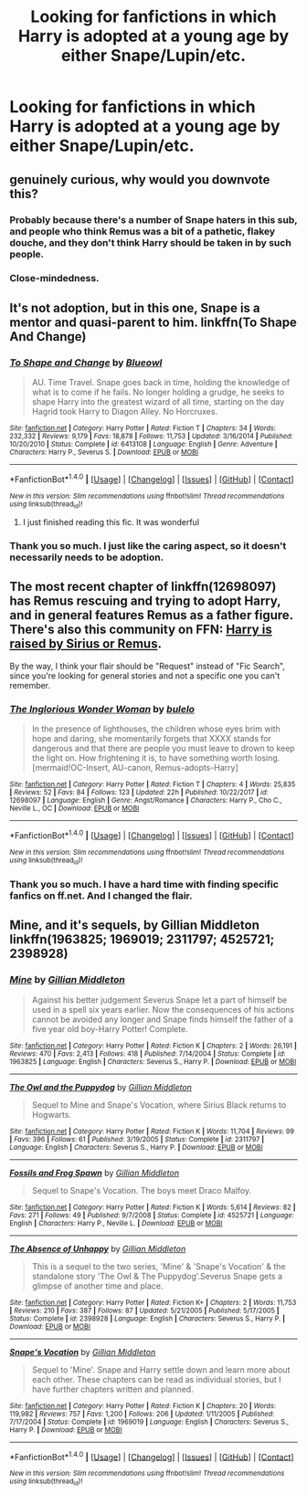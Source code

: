 #+TITLE: Looking for fanfictions in which Harry is adopted at a young age by either Snape/Lupin/etc.

* Looking for fanfictions in which Harry is adopted at a young age by either Snape/Lupin/etc.
:PROPERTIES:
:Author: pandoxia
:Score: 8
:DateUnix: 1522438216.0
:DateShort: 2018-Mar-31
:FlairText: Request
:END:

** genuinely curious, why would you downvote this?
:PROPERTIES:
:Author: Mentleman
:Score: 6
:DateUnix: 1522451764.0
:DateShort: 2018-Mar-31
:END:

*** Probably because there's a number of Snape haters in this sub, and people who think Remus was a bit of a pathetic, flakey douche, and they don't think Harry should be taken in by such people.
:PROPERTIES:
:Author: SilverCookieDust
:Score: 3
:DateUnix: 1522520389.0
:DateShort: 2018-Mar-31
:END:


*** Close-mindedness.
:PROPERTIES:
:Author: bupomo
:Score: 2
:DateUnix: 1522527476.0
:DateShort: 2018-Apr-01
:END:


** It's not adoption, but in this one, Snape is a mentor and quasi-parent to him. linkffn(To Shape And Change)
:PROPERTIES:
:Author: blazinghand
:Score: 4
:DateUnix: 1522443913.0
:DateShort: 2018-Mar-31
:END:

*** [[http://www.fanfiction.net/s/6413108/1/][*/To Shape and Change/*]] by [[https://www.fanfiction.net/u/1201799/Blueowl][/Blueowl/]]

#+begin_quote
  AU. Time Travel. Snape goes back in time, holding the knowledge of what is to come if he fails. No longer holding a grudge, he seeks to shape Harry into the greatest wizard of all time, starting on the day Hagrid took Harry to Diagon Alley. No Horcruxes.
#+end_quote

^{/Site/: [[http://www.fanfiction.net/][fanfiction.net]] *|* /Category/: Harry Potter *|* /Rated/: Fiction T *|* /Chapters/: 34 *|* /Words/: 232,332 *|* /Reviews/: 9,179 *|* /Favs/: 18,878 *|* /Follows/: 11,753 *|* /Updated/: 3/16/2014 *|* /Published/: 10/20/2010 *|* /Status/: Complete *|* /id/: 6413108 *|* /Language/: English *|* /Genre/: Adventure *|* /Characters/: Harry P., Severus S. *|* /Download/: [[http://www.ff2ebook.com/old/ffn-bot/index.php?id=6413108&source=ff&filetype=epub][EPUB]] or [[http://www.ff2ebook.com/old/ffn-bot/index.php?id=6413108&source=ff&filetype=mobi][MOBI]]}

--------------

*FanfictionBot*^{1.4.0} *|* [[[https://github.com/tusing/reddit-ffn-bot/wiki/Usage][Usage]]] | [[[https://github.com/tusing/reddit-ffn-bot/wiki/Changelog][Changelog]]] | [[[https://github.com/tusing/reddit-ffn-bot/issues/][Issues]]] | [[[https://github.com/tusing/reddit-ffn-bot/][GitHub]]] | [[[https://www.reddit.com/message/compose?to=tusing][Contact]]]

^{/New in this version: Slim recommendations using/ ffnbot!slim! /Thread recommendations using/ linksub(thread_id)!}
:PROPERTIES:
:Author: FanfictionBot
:Score: 2
:DateUnix: 1522443932.0
:DateShort: 2018-Mar-31
:END:

**** I just finished reading this fic. It was wonderful
:PROPERTIES:
:Author: Koi_love333
:Score: 2
:DateUnix: 1522524898.0
:DateShort: 2018-Apr-01
:END:


*** Thank you so much. I just like the caring aspect, so it doesn't necessarily needs to be adoption.
:PROPERTIES:
:Author: pandoxia
:Score: 1
:DateUnix: 1522445533.0
:DateShort: 2018-Mar-31
:END:


** The most recent chapter of linkffn(12698097) has Remus rescuing and trying to adopt Harry, and in general features Remus as a father figure. There's also this community on FFN: [[https://www.fanfiction.net/community/Harry-is-raised-by-Sirius-or-Remus/57724/99/3/1/0/0/0/0/][Harry is raised by Sirius or Remus]].

By the way, I think your flair should be "Request" instead of "Fic Search", since you're looking for general stories and not a specific one you can't remember.
:PROPERTIES:
:Author: bupomo
:Score: 3
:DateUnix: 1522444879.0
:DateShort: 2018-Mar-31
:END:

*** [[http://www.fanfiction.net/s/12698097/1/][*/The Inglorious Wonder Woman/*]] by [[https://www.fanfiction.net/u/3930972/bulelo][/bulelo/]]

#+begin_quote
  In the presence of lighthouses, the children whose eyes brim with hope and daring, she momentarily forgets that XXXX stands for dangerous and that there are people you must leave to drown to keep the light on. How frightening it is, to have something worth losing. [mermaid!OC-Insert, AU-canon, Remus-adopts-Harry]
#+end_quote

^{/Site/: [[http://www.fanfiction.net/][fanfiction.net]] *|* /Category/: Harry Potter *|* /Rated/: Fiction T *|* /Chapters/: 4 *|* /Words/: 25,835 *|* /Reviews/: 52 *|* /Favs/: 84 *|* /Follows/: 123 *|* /Updated/: 22h *|* /Published/: 10/22/2017 *|* /id/: 12698097 *|* /Language/: English *|* /Genre/: Angst/Romance *|* /Characters/: Harry P., Cho C., Neville L., OC *|* /Download/: [[http://www.ff2ebook.com/old/ffn-bot/index.php?id=12698097&source=ff&filetype=epub][EPUB]] or [[http://www.ff2ebook.com/old/ffn-bot/index.php?id=12698097&source=ff&filetype=mobi][MOBI]]}

--------------

*FanfictionBot*^{1.4.0} *|* [[[https://github.com/tusing/reddit-ffn-bot/wiki/Usage][Usage]]] | [[[https://github.com/tusing/reddit-ffn-bot/wiki/Changelog][Changelog]]] | [[[https://github.com/tusing/reddit-ffn-bot/issues/][Issues]]] | [[[https://github.com/tusing/reddit-ffn-bot/][GitHub]]] | [[[https://www.reddit.com/message/compose?to=tusing][Contact]]]

^{/New in this version: Slim recommendations using/ ffnbot!slim! /Thread recommendations using/ linksub(thread_id)!}
:PROPERTIES:
:Author: FanfictionBot
:Score: 2
:DateUnix: 1522444889.0
:DateShort: 2018-Mar-31
:END:


*** Thank you so much. I have a hard time with finding specific fanfics on ff.net. And I changed the flair.
:PROPERTIES:
:Author: pandoxia
:Score: 2
:DateUnix: 1522445464.0
:DateShort: 2018-Mar-31
:END:


** Mine, and it's sequels, by Gillian Middleton linkffn(1963825; 1969019; 2311797; 4525721; 2398928)
:PROPERTIES:
:Author: SilverCookieDust
:Score: 1
:DateUnix: 1522520785.0
:DateShort: 2018-Mar-31
:END:

*** [[http://www.fanfiction.net/s/1963825/1/][*/Mine/*]] by [[https://www.fanfiction.net/u/483952/Gillian-Middleton][/Gillian Middleton/]]

#+begin_quote
  Against his better judgement Severus Snape let a part of himself be used in a spell six years earlier. Now the consequences of his actions cannot be avoided any longer and Snape finds himself the father of a five year old boy-Harry Potter! Complete.
#+end_quote

^{/Site/: [[http://www.fanfiction.net/][fanfiction.net]] *|* /Category/: Harry Potter *|* /Rated/: Fiction K *|* /Chapters/: 2 *|* /Words/: 26,191 *|* /Reviews/: 470 *|* /Favs/: 2,413 *|* /Follows/: 418 *|* /Published/: 7/14/2004 *|* /Status/: Complete *|* /id/: 1963825 *|* /Language/: English *|* /Characters/: Severus S., Harry P. *|* /Download/: [[http://www.ff2ebook.com/old/ffn-bot/index.php?id=1963825&source=ff&filetype=epub][EPUB]] or [[http://www.ff2ebook.com/old/ffn-bot/index.php?id=1963825&source=ff&filetype=mobi][MOBI]]}

--------------

[[http://www.fanfiction.net/s/2311797/1/][*/The Owl and the Puppydog/*]] by [[https://www.fanfiction.net/u/483952/Gillian-Middleton][/Gillian Middleton/]]

#+begin_quote
  Sequel to Mine and Snape's Vocation, where Sirius Black returns to Hogwarts.
#+end_quote

^{/Site/: [[http://www.fanfiction.net/][fanfiction.net]] *|* /Category/: Harry Potter *|* /Rated/: Fiction K *|* /Words/: 11,704 *|* /Reviews/: 99 *|* /Favs/: 396 *|* /Follows/: 61 *|* /Published/: 3/19/2005 *|* /Status/: Complete *|* /id/: 2311797 *|* /Language/: English *|* /Characters/: Severus S., Harry P. *|* /Download/: [[http://www.ff2ebook.com/old/ffn-bot/index.php?id=2311797&source=ff&filetype=epub][EPUB]] or [[http://www.ff2ebook.com/old/ffn-bot/index.php?id=2311797&source=ff&filetype=mobi][MOBI]]}

--------------

[[http://www.fanfiction.net/s/4525721/1/][*/Fossils and Frog Spawn/*]] by [[https://www.fanfiction.net/u/483952/Gillian-Middleton][/Gillian Middleton/]]

#+begin_quote
  Sequel to Snape's Vocation. The boys meet Draco Malfoy.
#+end_quote

^{/Site/: [[http://www.fanfiction.net/][fanfiction.net]] *|* /Category/: Harry Potter *|* /Rated/: Fiction K *|* /Words/: 5,614 *|* /Reviews/: 82 *|* /Favs/: 271 *|* /Follows/: 49 *|* /Published/: 9/7/2008 *|* /Status/: Complete *|* /id/: 4525721 *|* /Language/: English *|* /Characters/: Harry P., Neville L. *|* /Download/: [[http://www.ff2ebook.com/old/ffn-bot/index.php?id=4525721&source=ff&filetype=epub][EPUB]] or [[http://www.ff2ebook.com/old/ffn-bot/index.php?id=4525721&source=ff&filetype=mobi][MOBI]]}

--------------

[[http://www.fanfiction.net/s/2398928/1/][*/The Absence of Unhappy/*]] by [[https://www.fanfiction.net/u/483952/Gillian-Middleton][/Gillian Middleton/]]

#+begin_quote
  This is a sequel to the two series, 'Mine' & 'Snape's Vocation' & the standalone story 'The Owl & The Puppydog'.Severus Snape gets a glimpse of another time and place.
#+end_quote

^{/Site/: [[http://www.fanfiction.net/][fanfiction.net]] *|* /Category/: Harry Potter *|* /Rated/: Fiction K+ *|* /Chapters/: 2 *|* /Words/: 11,753 *|* /Reviews/: 210 *|* /Favs/: 387 *|* /Follows/: 87 *|* /Updated/: 5/21/2005 *|* /Published/: 5/17/2005 *|* /Status/: Complete *|* /id/: 2398928 *|* /Language/: English *|* /Characters/: Severus S., Harry P. *|* /Download/: [[http://www.ff2ebook.com/old/ffn-bot/index.php?id=2398928&source=ff&filetype=epub][EPUB]] or [[http://www.ff2ebook.com/old/ffn-bot/index.php?id=2398928&source=ff&filetype=mobi][MOBI]]}

--------------

[[http://www.fanfiction.net/s/1969019/1/][*/Snape's Vocation/*]] by [[https://www.fanfiction.net/u/483952/Gillian-Middleton][/Gillian Middleton/]]

#+begin_quote
  Sequel to 'Mine'. Snape and Harry settle down and learn more about each other. These chapters can be read as individual stories, but I have further chapters written and planned.
#+end_quote

^{/Site/: [[http://www.fanfiction.net/][fanfiction.net]] *|* /Category/: Harry Potter *|* /Rated/: Fiction K *|* /Chapters/: 20 *|* /Words/: 119,982 *|* /Reviews/: 757 *|* /Favs/: 1,200 *|* /Follows/: 206 *|* /Updated/: 1/11/2005 *|* /Published/: 7/17/2004 *|* /Status/: Complete *|* /id/: 1969019 *|* /Language/: English *|* /Characters/: Severus S., Harry P. *|* /Download/: [[http://www.ff2ebook.com/old/ffn-bot/index.php?id=1969019&source=ff&filetype=epub][EPUB]] or [[http://www.ff2ebook.com/old/ffn-bot/index.php?id=1969019&source=ff&filetype=mobi][MOBI]]}

--------------

*FanfictionBot*^{1.4.0} *|* [[[https://github.com/tusing/reddit-ffn-bot/wiki/Usage][Usage]]] | [[[https://github.com/tusing/reddit-ffn-bot/wiki/Changelog][Changelog]]] | [[[https://github.com/tusing/reddit-ffn-bot/issues/][Issues]]] | [[[https://github.com/tusing/reddit-ffn-bot/][GitHub]]] | [[[https://www.reddit.com/message/compose?to=tusing][Contact]]]

^{/New in this version: Slim recommendations using/ ffnbot!slim! /Thread recommendations using/ linksub(thread_id)!}
:PROPERTIES:
:Author: FanfictionBot
:Score: 1
:DateUnix: 1522520811.0
:DateShort: 2018-Mar-31
:END:
